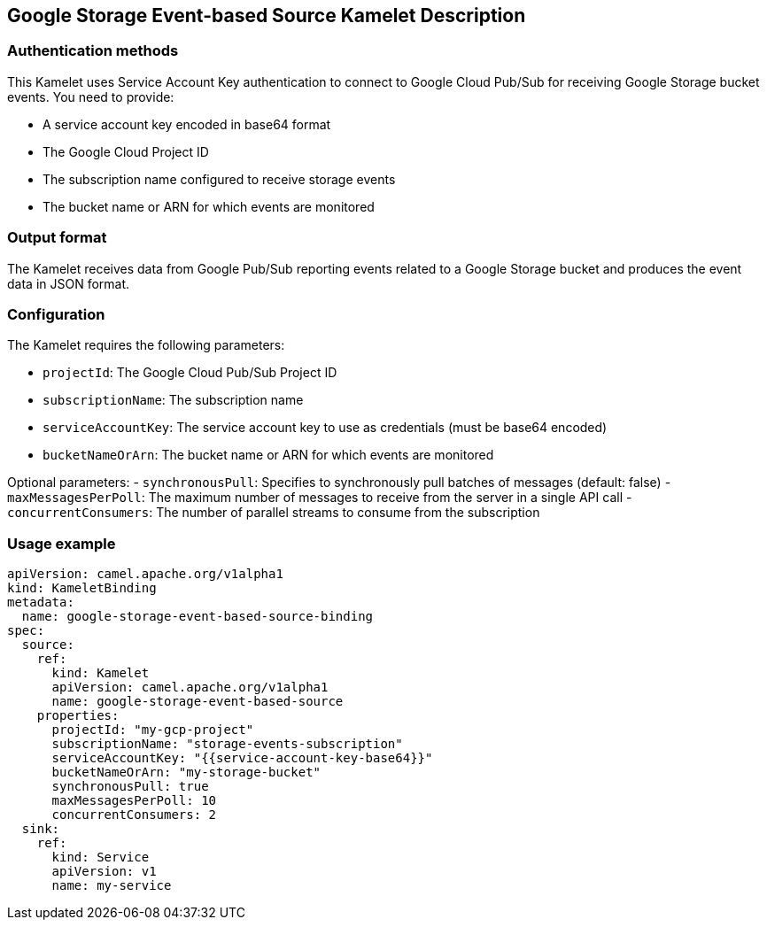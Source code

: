 == Google Storage Event-based Source Kamelet Description

=== Authentication methods

This Kamelet uses Service Account Key authentication to connect to Google Cloud Pub/Sub for receiving Google Storage bucket events. You need to provide:

- A service account key encoded in base64 format
- The Google Cloud Project ID
- The subscription name configured to receive storage events
- The bucket name or ARN for which events are monitored

=== Output format

The Kamelet receives data from Google Pub/Sub reporting events related to a Google Storage bucket and produces the event data in JSON format.

=== Configuration

The Kamelet requires the following parameters:

- `projectId`: The Google Cloud Pub/Sub Project ID
- `subscriptionName`: The subscription name
- `serviceAccountKey`: The service account key to use as credentials (must be base64 encoded)
- `bucketNameOrArn`: The bucket name or ARN for which events are monitored

Optional parameters:
- `synchronousPull`: Specifies to synchronously pull batches of messages (default: false)
- `maxMessagesPerPoll`: The maximum number of messages to receive from the server in a single API call
- `concurrentConsumers`: The number of parallel streams to consume from the subscription

=== Usage example

```yaml
apiVersion: camel.apache.org/v1alpha1
kind: KameletBinding
metadata:
  name: google-storage-event-based-source-binding
spec:
  source:
    ref:
      kind: Kamelet
      apiVersion: camel.apache.org/v1alpha1
      name: google-storage-event-based-source
    properties:
      projectId: "my-gcp-project"
      subscriptionName: "storage-events-subscription"
      serviceAccountKey: "{{service-account-key-base64}}"
      bucketNameOrArn: "my-storage-bucket"
      synchronousPull: true
      maxMessagesPerPoll: 10
      concurrentConsumers: 2
  sink:
    ref:
      kind: Service
      apiVersion: v1
      name: my-service
```